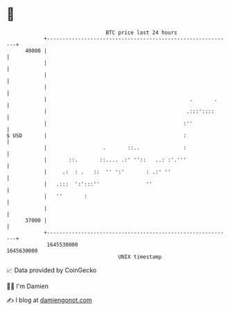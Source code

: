 * 👋

#+begin_example
                                   BTC price last 24 hours                    
               +------------------------------------------------------------+ 
         40000 |                                                            | 
               |                                                            | 
               |                                                            | 
               |                                                            | 
               |                                              .       .     | 
               |                                             .:::'::::      | 
               |                                            :''             | 
   $ USD       |                                            :               | 
               |                  .       ::..              :               | 
               |       ::.       ::.... .:' ''::   ..: :'.'''               | 
               |     .:  : .   ::  '' ':'       : .:' ''                    | 
               |   .:::  ':':::''               ''                          | 
               |   ''       :                                               | 
               |                                                            | 
         37000 |                                                            | 
               +------------------------------------------------------------+ 
                1645530000                                        1645630000  
                                       UNIX timestamp                         
#+end_example
📈 Data provided by CoinGecko

🧑‍💻 I'm Damien

✍️ I blog at [[https://www.damiengonot.com][damiengonot.com]]
